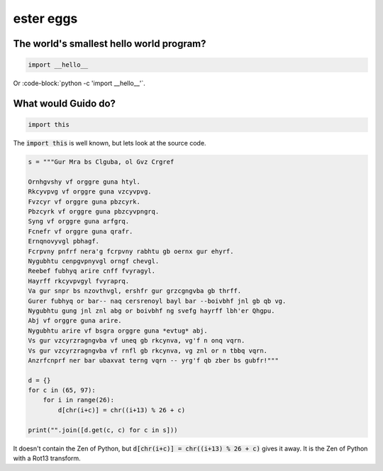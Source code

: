 ester eggs
++++++++++

The world's smallest hello world program?
------------------------------------------

.. code-block:: python

    import __hello__


Or :code-block:`python -c 'import __hello__'`.


What would Guido do?
-------------------------

.. code-block:: python

    import this

The :code:`import this` is well known, but lets look at the source code.

.. code-block:: python

    s = """Gur Mra bs Clguba, ol Gvz Crgref

    Ornhgvshy vf orggre guna htyl.
    Rkcyvpvg vf orggre guna vzcyvpvg.
    Fvzcyr vf orggre guna pbzcyrk.
    Pbzcyrk vf orggre guna pbzcyvpngrq.
    Syng vf orggre guna arfgrq.
    Fcnefr vf orggre guna qrafr.
    Ernqnovyvgl pbhagf.
    Fcrpvny pnfrf nera'g fcrpvny rabhtu gb oernx gur ehyrf.
    Nygubhtu cenpgvpnyvgl orngf chevgl.
    Reebef fubhyq arire cnff fvyragyl.
    Hayrff rkcyvpvgyl fvyraprq.
    Va gur snpr bs nzovthvgl, ershfr gur grzcgngvba gb thrff.
    Gurer fubhyq or bar-- naq cersrenoyl bayl bar --boivbhf jnl gb qb vg.
    Nygubhtu gung jnl znl abg or boivbhf ng svefg hayrff lbh'er Qhgpu.
    Abj vf orggre guna arire.
    Nygubhtu arire vf bsgra orggre guna *evtug* abj.
    Vs gur vzcyrzragngvba vf uneq gb rkcynva, vg'f n onq vqrn.
    Vs gur vzcyrzragngvba vf rnfl gb rkcynva, vg znl or n tbbq vqrn.
    Anzrfcnprf ner bar ubaxvat terng vqrn -- yrg'f qb zber bs gubfr!"""

    d = {}
    for c in (65, 97):
        for i in range(26):
            d[chr(i+c)] = chr((i+13) % 26 + c)

    print("".join([d.get(c, c) for c in s]))

It doesn't contain the Zen of Python, but :code:`d[chr(i+c)] = chr((i+13) % 26 + c)` gives it away. It is the Zen of Python with a Rot13 transform.

